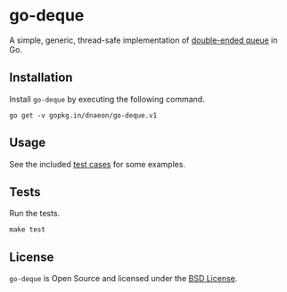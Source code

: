 * go-deque

A simple, generic, thread-safe implementation of [[https://en.wikipedia.org/wiki/Double-ended_queue][double-ended queue]] in
Go.

** Installation

Install =go-deque= by executing the following command.

#+begin_src shell
  go get -v gopkg.in/dnaeon/go-deque.v1
#+end_src

** Usage

See the included [[file:deque_test.go][test cases]] for some examples.

** Tests

Run the tests.

#+begin_src shell
  make test
#+end_src

** License

=go-deque= is Open Source and licensed under the [[http://opensource.org/licenses/BSD-2-Clause][BSD License]].
